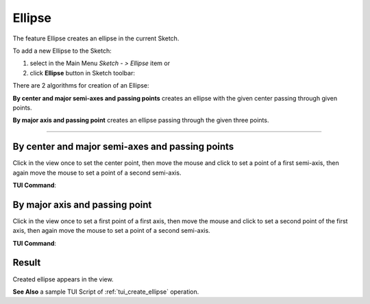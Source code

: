 .. |ellipse.icon|    image:: images/ellipse.png

Ellipse
=======

The feature Ellipse creates an ellipse in the current Sketch.

To add a new Ellipse to the Sketch:

#. select in the Main Menu *Sketch - > Ellipse* item  or
#. click |ellipse.icon| **Ellipse** button in Sketch toolbar:

There are 2 algorithms for creation of an Ellipse:

.. image:: images/ellipse_cent_rad_32x32.png
   :align: left
   :height: 24px

**By center and major semi-axes and passing points** creates an ellipse with the given center passing through given points.

.. image:: images/ellipse_axes_32x32.png
   :align: left
   :height: 24px

**By major axis and passing point** creates an ellipse passing through the given three points.

-------------------------------------------------------------------------------------------

By center and major semi-axes and passing points
""""""""""""""""""""""""""""""""""""""""""""""""

.. image:: images/ellipse_panel_pt_rad.png
   :align: center

Click in the view once to set the center point, then move the mouse and click to set a point of a first semi-axis, then again move the mouse to set a point of a second semi-axis.

**TUI Command**:

.. py:function:: Sketch_1.addEllipse(CenterX, CenterY, MajorAxisX, MajorAxisY, PassedX, PassedY, True)

    :param real: Center X.
    :param real: Center Y.
    :param real: Major Axis X.
    :param real: Major Axis Y.
    :param real: Passed X.
    :param real: Passed Y.
    :param boolean: True mentions that the first coordinates define the center of the ellipse.
    :return: Result object.

By major axis and passing point
"""""""""""""""""""""""""""""""

.. image:: images/ellipse_panel_3pt.png
   :align: center

Click in the view once to set a first point of a first axis, then move the mouse and click to set a second point of the first axis, then again move the mouse to set a point of a second semi-axis.

**TUI Command**:

.. py:function:: Sketch_1.addEllipse(MajorAxisStartX, MajorAxisStartY, MajorAxisEndX, MajorAxisEndY, PassedX, PassedY, False)

    :param real: Major Axis Start X.
    :param real: Major Axis Start Y.
    :param real: Major Axis End X.
    :param real: Major Axis End Y.
    :param real: Passed X.
    :param real: Passed Y.
    :param boolean: False mentions that the first coordinates define the start point of major axis of the ellipse.
    :return: Result object.

Result
""""""

Created ellipse appears in the view.

.. image:: images/ellipse_result.png
	   :align: center

.. centered::
   Ellipse created


**See Also** a sample TUI Script of :ref:`tui_create_ellipse` operation.
